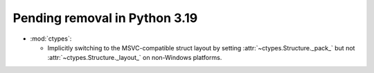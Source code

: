 Pending removal in Python 3.19
------------------------------

* :mod:`ctypes`:

  * Implicitly switching to the MSVC-compatible struct layout by setting
    :attr:`~ctypes.Structure._pack_` but not :attr:`~ctypes.Structure._layout_`
    on non-Windows platforms.
